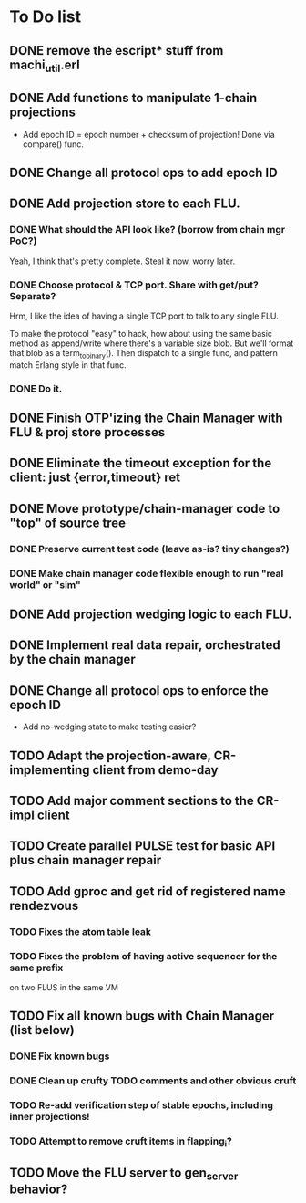 * To Do list

** DONE remove the escript* stuff from machi_util.erl
** DONE Add functions to manipulate 1-chain projections

- Add epoch ID = epoch number + checksum of projection!
  Done via compare() func.

** DONE Change all protocol ops to add epoch ID
** DONE Add projection store to each FLU.

*** DONE What should the API look like? (borrow from chain mgr PoC?)

Yeah, I think that's pretty complete.  Steal it now, worry later.

*** DONE Choose protocol & TCP port. Share with get/put? Separate?

Hrm, I like the idea of having a single TCP port to talk to any single
FLU.

To make the protocol "easy" to hack, how about using the same basic
method as append/write where there's a variable size blob.  But we'll
format that blob as a term_to_binary().  Then dispatch to a single
func, and pattern match Erlang style in that func.

*** DONE Do it.

** DONE Finish OTP'izing the Chain Manager with FLU & proj store processes
** DONE Eliminate the timeout exception for the client: just {error,timeout} ret
** DONE Move prototype/chain-manager code to "top" of source tree
*** DONE Preserve current test code (leave as-is? tiny changes?)
*** DONE Make chain manager code flexible enough to run "real world" or "sim"
** DONE Add projection wedging logic to each FLU.
** DONE Implement real data repair, orchestrated by the chain manager
** DONE Change all protocol ops to enforce the epoch ID

- Add no-wedging state to make testing easier?
    

** TODO Adapt the projection-aware, CR-implementing client from demo-day
** TODO Add major comment sections to the CR-impl client
** TODO Create parallel PULSE test for basic API plus chain manager repair
** TODO Add gproc and get rid of registered name rendezvous
*** TODO Fixes the atom table leak
*** TODO Fixes the problem of having active sequencer for the same prefix
         on two FLUS in the same VM

** TODO Fix all known bugs with Chain Manager (list below)
*** DONE Fix known bugs
*** DONE Clean up crufty TODO comments and other obvious cruft
*** TODO Re-add verification step of stable epochs, including inner projections!
*** TODO Attempt to remove cruft items in flapping_i?

** TODO Move the FLU server to gen_server behavior?

